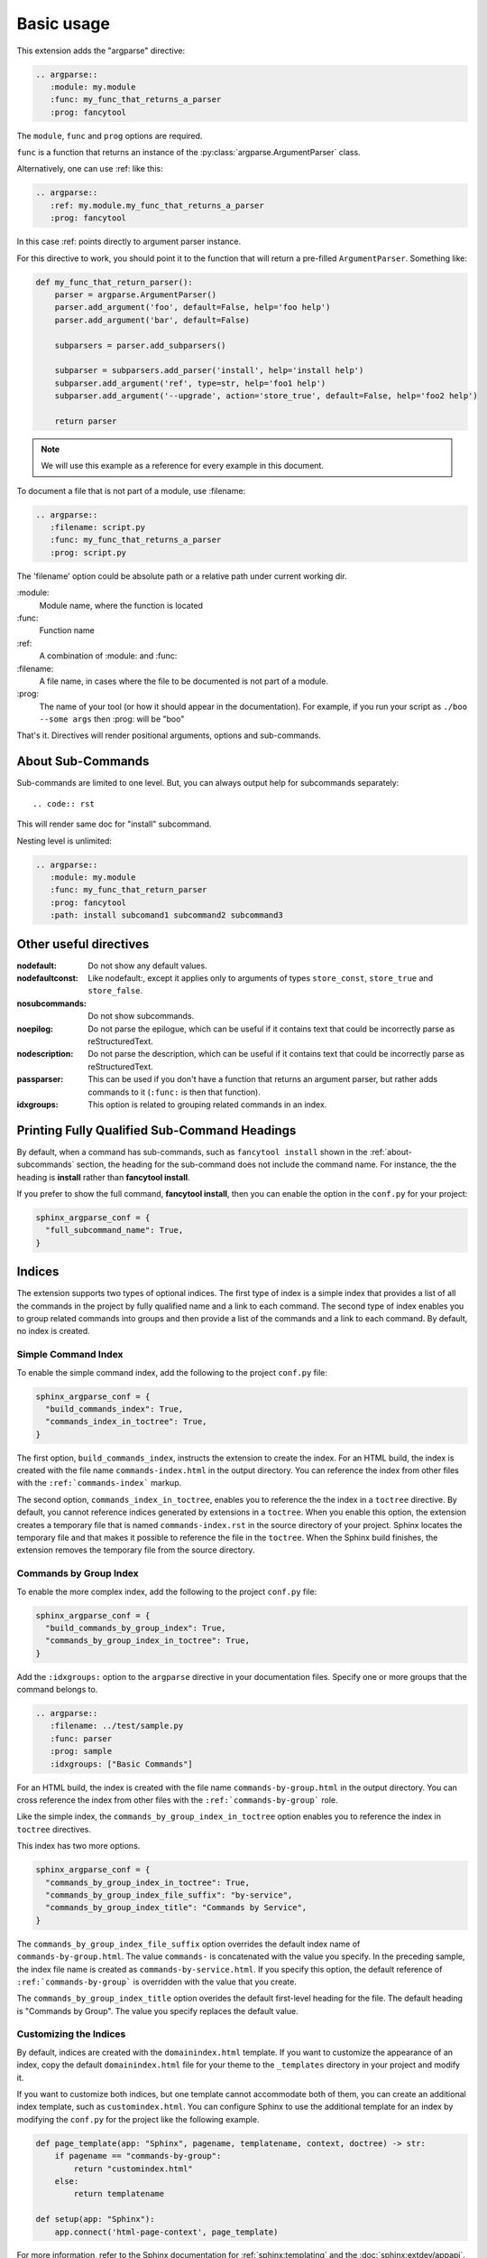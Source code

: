 ===========
Basic usage
===========

This extension adds the "argparse" directive:

.. code:: rst

   .. argparse::
      :module: my.module
      :func: my_func_that_returns_a_parser
      :prog: fancytool

The ``module``, ``func`` and ``prog`` options are required.

``func`` is a function that returns an instance of the :py:class:`argparse.ArgumentParser` class.

Alternatively, one can use :ref: like this:

.. code:: rst

   .. argparse::
      :ref: my.module.my_func_that_returns_a_parser
      :prog: fancytool

In this case :ref: points directly to argument parser instance.

For this directive to work, you should point it to the function that will return a pre-filled ``ArgumentParser``.
Something like:

.. code:: python

   def my_func_that_return_parser():
       parser = argparse.ArgumentParser()
       parser.add_argument('foo', default=False, help='foo help')
       parser.add_argument('bar', default=False)

       subparsers = parser.add_subparsers()

       subparser = subparsers.add_parser('install', help='install help')
       subparser.add_argument('ref', type=str, help='foo1 help')
       subparser.add_argument('--upgrade', action='store_true', default=False, help='foo2 help')

       return parser

.. note::
    We will use this example as a reference for every example in this document.

To document a file that is not part of a module, use :filename:

.. code:: rst

   .. argparse::
      :filename: script.py
      :func: my_func_that_returns_a_parser
      :prog: script.py

The 'filename' option could be absolute path or a relative path under current
working dir.

\:module\:
    Module name, where the function is located

\:func\:
    Function name

\:ref\:
    A combination of :module: and :func:

\:filename\:
    A file name, in cases where the file to be documented is not part of a module.

\:prog\:
    The name of your tool (or how it should appear in the documentation). For example, if you run your script as
    ``./boo --some args`` then \:prog\: will be "boo"

That's it. Directives will render positional arguments, options and sub-commands.

.. _about-subcommands:

About Sub-Commands
==================

Sub-commands are limited to one level. But, you can always output help for subcommands separately::

.. code:: rst

   .. argparse::
      :module: my.module
      :func: my_func_that_return_parser
      :prog: fancytool
      :path: install

This will render same doc for "install" subcommand.

Nesting level is unlimited:

.. code:: rst

   .. argparse::
      :module: my.module
      :func: my_func_that_return_parser
      :prog: fancytool
      :path: install subcomand1 subcommand2 subcommand3


Other useful directives
=======================

:nodefault: Do not show any default values.

:nodefaultconst: Like nodefault:, except it applies only to arguments of types ``store_const``, ``store_true`` and ``store_false``.

:nosubcommands: Do not show subcommands.

:noepilog: Do not parse the epilogue, which can be useful if it contains text that could be incorrectly parse as reStructuredText.

:nodescription: Do not parse the description, which can be useful if it contains text that could be incorrectly parse as reStructuredText.

:passparser: This can be used if you don't have a function that returns an argument parser, but rather adds commands to it (``:func:`` is then that function).

:idxgroups: This option is related to grouping related commands in an index.


Printing Fully Qualified Sub-Command Headings
=============================================

By default, when a command has sub-commands, such as ``fancytool install`` shown in the
:ref:`about-subcommands` section, the heading for the sub-command does not include the command name.
For instance, the the heading is **install** rather than **fancytool install**.

If you prefer to show the full command, **fancytool install**, then you can enable
the option in the ``conf.py`` for your project:

.. code-block:: python

   sphinx_argparse_conf = {
     "full_subcommand_name": True,
   }


Indices
=======

The extension supports two types of optional indices.
The first type of index is a simple index that provides a list of all the commands in the project by fully qualified name and a link to each command.
The second type of index enables you to group related commands into groups and then provide a list of the commands and a link to each command.
By default, no index is created.

Simple Command Index
--------------------

To enable the simple command index, add the following to the project ``conf.py`` file:

.. code-block:: python

    sphinx_argparse_conf = {
      "build_commands_index": True,
      "commands_index_in_toctree": True,
    }

The first option, ``build_commands_index``, instructs the extension to create the index.
For an HTML build, the index is created with the file name ``commands-index.html`` in the output directory.
You can reference the index from other files with the ``:ref:`commands-index``` markup.

The second option, ``commands_index_in_toctree``, enables you to reference the the index in a ``toctree`` directive.
By default, you cannot reference indices generated by extensions in a ``toctree``.
When you enable this option, the extension creates a temporary file that is named ``commands-index.rst`` in the source directory of your project.
Sphinx locates the temporary file and that makes it possible to reference the file in the ``toctree``.
When the Sphinx build finishes, the extension removes the temporary file from the source directory.

Commands by Group Index
-----------------------

To enable the more complex index, add the following to the project ``conf.py`` file:

.. code-block:: python

    sphinx_argparse_conf = {
      "build_commands_by_group_index": True,
      "commands_by_group_index_in_toctree": True,
    }

Add the ``:idxgroups:`` option to the ``argparse`` directive in your documentation files.
Specify one or more groups that the command belongs to.

.. code-block:: reStructuredText

    .. argparse::
       :filename: ../test/sample.py
       :func: parser
       :prog: sample
       :idxgroups: ["Basic Commands"]

For an HTML build, the index is created with the file name ``commands-by-group.html`` in the output directory.
You can cross reference the index from other files with the ``:ref:`commands-by-group``` role.

Like the simple index, the ``commands_by_group_index_in_toctree`` option enables you to reference the index in ``toctree`` directives.

This index has two more options.

.. code-block:: python

    sphinx_argparse_conf = {
      "commands_by_group_index_in_toctree": True,
      "commands_by_group_index_file_suffix": "by-service",
      "commands_by_group_index_title": "Commands by Service",
    }

The ``commands_by_group_index_file_suffix`` option overrides the default index name of ``commands-by-group.html``.
The value ``commands-`` is concatenated with the value you specify.
In the preceding sample, the index file name is created as ``commands-by-service.html``.
If you specify this option, the default reference of ``:ref:`commands-by-group``` is overridden with the value that you create.

The ``commands_by_group_index_title`` option overides the default first-level heading for the file.
The default heading is "Commands by Group".
The value you specify replaces the default value.

Customizing the Indices
-----------------------

By default, indices are created with the ``domainindex.html`` template.
If you want to customize the appearance of an index, copy the default ``domainindex.html`` file for your theme to the ``_templates`` directory in your project and modify it.

If you want to customize both indices, but one template cannot accommodate both of them, you can create an additional index template, such as ``customindex.html``.
You can configure Sphinx to use the additional template for an index by modifying the ``conf.py`` for the project like the following example.

.. code-block:: python

   def page_template(app: "Sphinx", pagename, templatename, context, doctree) -> str:
       if pagename == "commands-by-group":
           return "customindex.html"
       else:
           return templatename

   def setup(app: "Sphinx"):
       app.connect('html-page-context', page_template)

For more information, refer to the Sphinx documentation for :ref:`sphinx:templating` and the :doc:`sphinx:extdev/appapi`.
